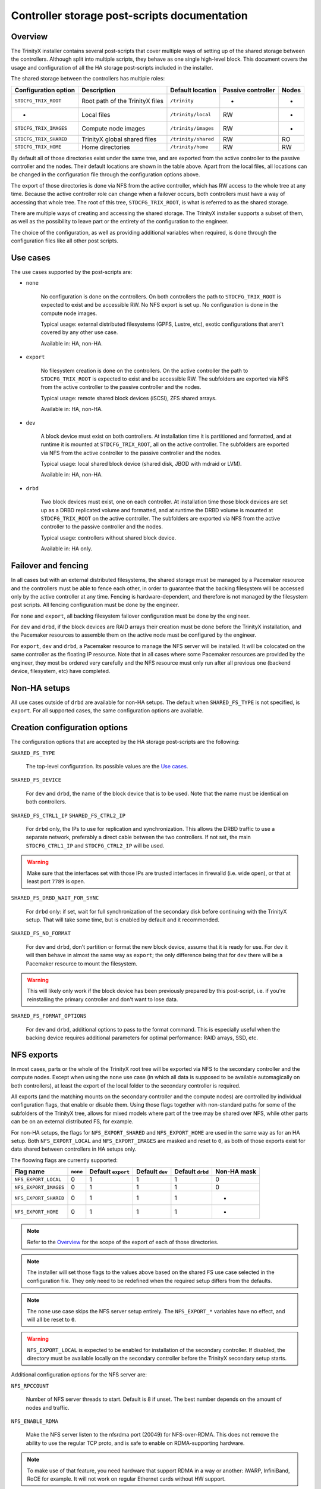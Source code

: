 .. _ps_controller_storage:

Controller storage post-scripts documentation
=============================================

Overview
--------

The TrinityX installer contains several post-scripts that cover multiple ways of setting up of the shared storage between the controllers. Although split into multiple scripts, they behave as one single high-level block. This document covers the usage and configuration of all the HA storage post-scripts included in the installer.

The shared storage between the controllers has multiple roles:

======================= =================================== ======================= ======================= ===============
Configuration option    Description                         Default location        Passive controller      Nodes
======================= =================================== ======================= ======================= ===============
``STDCFG_TRIX_ROOT``    Root path of the TrinityX files     ``/trinity``            -                       -
-                       Local files                         ``/trinity/local``      RW                      -
``STDCFG_TRIX_IMAGES``  Compute node images                 ``/trinity/images``     RW                      -
``STDCFG_TRIX_SHARED``  TrinityX global shared files        ``/trinity/shared``     RW                      RO
``STDCFG_TRIX_HOME``    Home directories                    ``/trinity/home``       RW                      RW
======================= =================================== ======================= ======================= ===============

By default all of those directories exist under the same tree, and are exported from the active controller to the passive controller and the nodes. Their default locations are shown in the table above. Apart from the local files, all locations can be changed in the configuration file through the configuration options above.

The export of those directories is done via NFS from the active controller, which has RW access to the whole tree at any time. Because the active controller role can change when a failover occurs, both controllers must have a way of accessing that whole tree. The root of this tree, ``STDCFG_TRIX_ROOT``, is what is referred to as the shared storage.

There are multiple ways of creating and accessing the shared storage. The TrinityX installer supports a subset of them, as well as the possibility to leave part or the entirety of the configuration to the engineer.

The choice of the configuration, as well as providing additional variables when required, is done through the configuration files like all other post scripts.



Use cases
---------

The use cases supported by the post-scripts are:

- ``none``

    No configuration is done on the controllers. On both controllers the path to ``STDCFG_TRIX_ROOT`` is expected to exist and be accessible RW. No NFS export is set up. No configuration is done in the compute node images.

    Typical usage: external distributed filesystems (GPFS, Lustre, etc), exotic configurations that aren't covered by any other use case.

    Available in: HA, non-HA.


- ``export``

    No filesystem creation is done on the controllers. On the active controller the path to ``STDCFG_TRIX_ROOT`` is expected to exist and be accessible RW. The subfolders are exported via NFS from the active controller to the passive controller and the nodes.

    Typical usage: remote shared block devices (iSCSI), ZFS shared arrays.

    Available in: HA, non-HA.


- ``dev``

    A block device must exist on both controllers. At installation time it is partitioned and formatted, and at runtime it is mounted at ``STDCFG_TRIX_ROOT``, all on the active controller. The subfolders are exported via NFS from the active controller to the passive controller and the nodes.

    Typical usage: local shared block device (shared disk, JBOD with mdraid or LVM).

    Available in: HA, non-HA.


- ``drbd``

    Two block devices must exist, one on each controller. At installation time those block devices are set up as a DRBD replicated volume and formatted, and at runtime the DRBD volume is mounted at ``STDCFG_TRIX_ROOT`` on the active controller. The subfolders are exported via NFS from the active controller to the passive controller and the nodes.

    Typical usage: controllers without shared block device.

    Available in: HA only.



Failover and fencing
--------------------

In all cases but with an external distributed filesystems, the shared storage must be managed by a Pacemaker resource and the controllers must be able to fence each other, in order to guarantee that the backing filesystem will be accessed only by the active controller at any time. Fencing is hardware-dependent, and therefore is not managed by the filesystem post scripts. All fencing configuration must be done by the engineer.

For ``none`` and ``export``, all backing filesystem failover configuration must be done by the engineer.

For ``dev`` and ``drbd``, if the block devices are RAID arrays their creation must be done before the TrinityX installation, and the Pacemaker resources to assemble them on the active node must be configured by the engineer.

For ``export``, ``dev`` and ``drbd``, a Pacemaker resource to manage the NFS server will be installed. It will be colocated on the same controller as the floating IP resource. Note that in all cases where some Pacemaker resources are provided by the engineer, they most be ordered very carefully and the NFS resource must only run after all previous one (backend device, filesystem, etc) have completed.



Non-HA setups
-------------

All use cases outside of ``drbd`` are available for non-HA setups. The default when ``SHARED_FS_TYPE`` is not specified, is ``export``. For all supported cases, the same configuration options are available.



Creation configuration options
------------------------------

The configuration options that are accepted by the HA storage post-scripts are the following:


``SHARED_FS_TYPE``

    The top-level configuration. Its possible values are the `Use cases`_.


``SHARED_FS_DEVICE``

    For ``dev`` and ``drbd``, the name of the block device that is to be used. Note that the name must be identical on both controllers.


``SHARED_FS_CTRL1_IP``
``SHARED_FS_CTRL2_IP``

    For ``drbd`` only, the IPs to use for replication and synchronization. This allows the DRBD traffic to use a separate network, preferably a direct cable between the two controllers. If not set, the main ``STDCFG_CTRL1_IP`` and ``STDCFG_CTRL2_IP`` will be used.

.. warning:: Make sure that the interfaces set with those IPs are trusted interfaces in firewalld (i.e. wide open), or that at least port ``7789`` is open.


``SHARED_FS_DRBD_WAIT_FOR_SYNC``

    For ``drbd`` only: if set, wait for full synchronization of the secondary disk before continuing with the TrinityX setup. That will take some time, but is enabled by default and it recommended.


``SHARED_FS_NO_FORMAT``

    For ``dev`` and ``drbd``, don't partition or format the new block device, assume that it is ready for use. For ``dev`` it will then behave in almost the same way as ``export``; the only difference being that for ``dev`` there will be a Pacemaker resource to mount the filesystem.

.. warning:: This will likely only work if the block device has been previously prepared by this post-script, i.e. if you're reinstalling the primary controller and don't want to lose data.


``SHARED_FS_FORMAT_OPTIONS``

    For ``dev`` and ``drbd``, additional options to pass to the format command. This is especially useful when the backing device requires additional parameters for optimal performance: RAID arrays, SSD, etc.




NFS exports
-----------

In most cases, parts or the whole of the TrinityX root tree will be exported via NFS to the secondary controller and the compute nodes. Except when using the ``none`` use case (in which all data is supposed to be available automagically on both controllers), at least the export of the local folder to the secondary controller is required.

All exports (and the matching mounts on the secondary controller and the compute nodes) are controlled by individual configuration flags, that enable or disable them. Using those flags together with non-standard paths for some of the subfolders of the TrinityX tree, allows for mixed models where part of the tree may be shared over NFS, while other parts can be on an external distributed FS, for example.

For non-HA setups, the flags for ``NFS_EXPORT_SHARED`` and ``NFS_EXPORT_HOME`` are used in the same way as for an HA setup. Both ``NFS_EXPORT_LOCAL`` and ``NFS_EXPORT_IMAGES`` are masked and reset to ``0``, as both of those exports exist for data shared between controllers in HA setups only.

The floowing flags are currently supported:

======================= =================== =================== =================== =================== ===================
Flag name               ``none``            Default ``export``  Default ``dev``     Default ``drbd``    Non-HA mask
======================= =================== =================== =================== =================== ===================
``NFS_EXPORT_LOCAL``    0                   1                   1                   1                   0
``NFS_EXPORT_IMAGES``   0                   1                   1                   1                   0
``NFS_EXPORT_SHARED``   0                   1                   1                   1                   -
``NFS_EXPORT_HOME``     0                   1                   1                   1                   -
======================= =================== =================== =================== =================== ===================

.. note:: Refer to the `Overview`_ for the scope of the export of each of those directories.

.. note:: The installer will set those flags to the values above based on the shared FS use case selected in the configuration file. They only need to be redefined when the required setup differs from the defaults.

.. note:: The ``none`` use case skips the NFS server setup entirely. The ``NFS_EXPORT_*`` variables have no effect, and will all be reset to ``0``.

.. warning:: ``NFS_EXPORT_LOCAL`` is expected to be enabled for installation of the secondary controller. If disabled, the directory must be available locally on the secondary controller before the TrinityX secondary setup starts.


Additional configuration options for the NFS server are:

``NFS_RPCCOUNT``

    Number of NFS server threads to start. Default is 8 if unset. The best number depends on the amount of nodes and traffic.

``NFS_ENABLE_RDMA``

    Make the NFS server listen to the nfsrdma port (20049) for NFS-over-RDMA. This does not remove the ability to use the regular TCP proto, and is safe to enable on RDMA-supporting hardware.

.. note:: To make use of that feature, you need hardware that support RDMA in a way or another: iWARP, InfiniBand, RoCE for example. It will not work on regular Ethernet cards without HW support.

.. note:: Enabling this feature will automatically configure the compute images to use RDMA instead of TCP. This can be changed in the images by setting ``Proto=tcp`` in ``/etc/nfsmount.conf``.

.. warning:: This applies to the controllers too. As the secondary installer will try to fetch the required information from the primary via NFS, NFS must be working over RDMA if that option is selected. This implies that all drivers and support software must be installed on the systems before beginning the TrinityX configuration.



Examples
--------

Home on an external distributed FS
~~~~~~~~~~~~~~~~~~~~~~~~~~~~~~~~~~

The most common modification will probably to have the users' home directories on an external distributed FS (Lustre / GPFS / BeeGFS), while everything else is exported from the controllers via NFS.

Let's assume that this is an HA setup, and we have an external JBOD for all the controllers' shared data (everything but the homes). The configuration file would include::

    # Change the default path of the homes. That's required because:
    #   - /trinity will be the mount point of the RAID array
    #   - the RAID array will be managed by Pacemaker
    #   - having the distributed FS mounted in a subdir of the RAID array would
    #     force it to be managed by Pacemaker too
    # And well, we don't want that. It's independant from HA. So:

    STDCFG_TRIX_HOME=/my/new/path/outside/slash/trinity
    
    SHARED_FS_TYPE=dev
    SHARED_FS_DEVICE=/dev/<path to RAID block device>
    SHARED_FS_FORMAT_OPTIONS=<as required by the array>
    
    # only one change to the default exports, the rest is fine
    NFS_EXPORT_HOME=0

.. note:: Remember that the same configuration file must be used for both primary and secondary installations. So if the configuration file is modified on the primary controller before installation, make sure to copy it over to the secondary and use it for the secondary install.


The installation procedures would be as follows:


**PRIMARY INSTALLATION**

#. Install CentOS 7 Minimal, the networking drivers (especially if using RDMA) and the distributed FS drivers.

#. Set up the mount of the distributed FS to the path that you specified in ``STDCFG_TRIX_HOME``. As this is independant from all failover roles, it's better to leave that out of Pacemaker.

#. Assemble and configure the RAID array on top of the JBOD.

#. Configure the controllers with the TrinityX configuration tool. The home directory will be left unexported.

#. Now that Pacemaker is configured, add the resource to assemble the RAID array in the ``Trinity`` group just before the ``wait-for-dev`` delay. You will need to stop all resources after the point of insertion, as well as the array itself beforehand, as Pacemaker will be in charge of it. With the standard out-of-the-box configuration, this would look like::

    pcs cluster disable wait-for-device
    
    # stop and take apart your array
    
    pcs resource create trinity-dev <standard:provider:type> [resource_options] [op monitor interval=123s] --group Trinity --after trinity-primary
    
    # the resource will start automatically, check that the RAID array is fine and assembled
    
    pcs resource enable wait-for-device


**SECONDARY INSTALLATION**

#. Install CentOS 7 Minimal, the networking drivers (especially if using RDMA) and the distributed FS drivers.

#. Set up the mount of the distributed FS to the path that you specified in ``STDCFG_TRIX_HOME``.

#. Configure the controllers with the TrinityX configuration tool. The home directory will not be imported via NFS.


**COMPUTE IMAGES**

#. Create a compute image.

#. Inside a chroot, add the networking drivers and the distributed FS drivers.

#. Set up the mount of the distributed FS to the path that you specified in ``STDCFG_TRIX_HOME``.



Adding a block device later
~~~~~~~~~~~~~~~~~~~~~~~~~~~

Another possibility is that for a number of reasons, the RAID array that will back ``/trinity`` may not yet be ready for use when installing TrinityX. That's not much of a problem, as it will be easy to add it later on. One method is by simply reusing the exiting post scripts, which has the advantage of setting up a perfectly standard TrinityX configuration, identical to a normal, non-delayed setup.

Let's assume that you are using the standard paths, and are doing an HA setup. Let's also assume that for now, ``/trinity`` will live on the local hard drive.

#. Edit your configuration file to select the ``export`` use case, which will do everything but set up a filesystem::

    SHARED_FS_TYPE=export

#. If you know it already, provide the name of the block device that will be used later on. It won't be used right now, the only interest in setting it early is that it will be copied over to ``trinity.sh``. That can be skipped for now if you don't know it yet. Example::

    SHARED_FS_DEVICE=/dev/md0

#. Proceed with the installation. At the end, the files and directories and the cluster resources will look like this::

    # crm_resource -L
     Resource Group: Trinity
         trinity-primary    (ocf::heartbeat:Dummy): Started
         trinity-nfs-server (ocf::heartbeat:nfsserver): Started
         trinity-ip (ocf::heartbeat:IPaddr2):   Started
     Resource Group: Trinity-secondary
         trinity-secondary  (ocf::heartbeat:Dummy): Stopped
    
    # ls -ahlpd /trinity /etc/trinity.*
    -rw-------. 1 root root   52 Dec 12 15:16 /etc/trinity.local.sh
    lrwxrwxrwx. 1 root root   26 Dec 12 15:18 /etc/trinity.sh -> /trinity/shared/trinity.sh
    drwxr-xr-x. 6 root root 4.0K Dec 12 15:16 /trinity/

   Note that other services may have been added by later post-scripts.

#. The primary controller is now operational, and you can start using it.

#. When the backing block device is finally ready, plan for a downtime of the controller and stop all activity on the cluster.

#. Edit **``/etc/trinity.sh``** (which has precedence over the configuration file) to make sure that it includes the correct device name, and change the ``SHARED_FS_TYPE`` to select the ``dev`` resource. If necessary, add formatting options for the XFS filesystem::

    SHARED_FS_TYPE=dev
    SHARED_FS_DEVICE=/dev/md0
    SHARED_FS_FORMAT_OPTIONS=...

#. Stop all resources after ``trinity-primary``, as they depend on the ``/trinity`` directory. With the resources listed above, this will be::

    # pcs resource disable trinity-nfs-server
    
    # crm_resource -L
     Resource Group: Trinity
         trinity-primary    (ocf::heartbeat:Dummy): Started
         trinity-nfs-server (ocf::heartbeat:nfsserver): Stopped (disabled)
         trinity-ip (ocf::heartbeat:IPaddr2):   Stopped
     Resource Group: Trinity-secondary
         trinity-secondary  (ocf::heartbeat:Dummy): Stopped

#. Move the existing ``/trinity`` directory to another location, and fix the symlink for ``trinity.sh``::

    # mv /trinity /trinity.orig
    
    # ln -fs /trinity.orig/shared/trinity.sh /etc/trinity.sh 
    
    # ls -ahlpd /etc/trinity.sh 
    lrwxrwxrwx. 1 root root 31 Dec 12 15:50 /etc/trinity.sh -> /trinity.orig/shared/trinity.sh

#. Run the configuration script again, but only for the ``shared-storage`` post script. Make sure that you specify the correct name of the configuration file that you were using for the original installation::

    # ./configure.sh --config controller-HA.cfg filesystem/shared-storage

#. Check that the device has been formatted, is mounted and the cluster resources are up::

    # mount | grep trinity
    /dev/md0p1 on /trinity type xfs (rw,relatime,seclabel,attr2,inode64,noquota)
    
    # crm_resource -L
     Resource Group: Trinity
         trinity-primary    (ocf::heartbeat:Dummy): Started
         wait-for-device    (ocf::heartbeat:Delay): Started
         trinity-fs (ocf::heartbeat:Filesystem):    Started
         trinity-nfs-server (ocf::heartbeat:nfsserver): Stopped (disabled)
         trinity-ip (ocf::heartbeat:IPaddr2):   Stopped
     Resource Group: Trinity-secondary
         trinity-secondary  (ocf::heartbeat:Dummy): Stopped

#. Move all the contents of the original ``/trinity`` to the new one, and adjust the ``/etc/trinity.sh`` symlink again::

    # rsync -ravW /trinity.orig/ /trinity/
    
    # ln -fs /trinity/shared/trinity.sh /etc/trinity.sh

#. Re-enable the NFS server and the subsequent resources::

    # pcs resource enable trinity-nfs-server
    
    # crm_resource -L
     Resource Group: Trinity
         trinity-primary    (ocf::heartbeat:Dummy): Started
         wait-for-device    (ocf::heartbeat:Delay): Started
         trinity-fs (ocf::heartbeat:Filesystem):    Started
         trinity-nfs-server (ocf::heartbeat:nfsserver): Started
         trinity-ip (ocf::heartbeat:IPaddr2):   Started
     Resource Group: Trinity-secondary
         trinity-secondary  (ocf::heartbeat:Dummy): Stopped
    
    # showmount -e
    Export list for controller1.cluster:
    /trinity/home   *
    /trinity/shared (everyone)
    /trinity/images controller.cluster,controller2.cluster,controller1.cluster
    /trinity/local  controller.cluster,controller2.cluster,controller1.cluster

#. Resume normal cluster operations. When ready, delete the outdated ``/trinity.orig`` directory.


.. warning:: Remember that you will have to add a resource for the RAID array assembly, and insert it in the ``Trinity`` group before the ``wait-for-device`` resource. This is highly hardware-specific, and therefore not managed by TrinityX.



Multiple partitions on a shared device
~~~~~~~~~~~~~~~~~~~~~~~~~~~~~~~~~~~~~~

In some setups it might be desirable to separate the base TrinityX tree from the homes, for example, while keeping both on the same large RAID array that will be failed over between the controllers.

.. note:: We'll use partitions here as they require disabling device formatting, which is essentially what this example is about. The procedure for another block device for the homes, instead of another partition, is almost the same. The major difference is that it's not necessary to use ``SHARED_FS_NO_FORMAT``, as the whole first disk would then be allocated to ``/trinity``. It would be a standard ``dev`` setup, and then you'd jump to the point where you format the new device and disable the NFS server, and follow from there.

The ``dev`` use case will zap the drive and create only one partition by default, which is not what is desired there. We have two possibilites:

- set up the filesystems by hand, use the ``export`` use case and add the Pacemaker resources later;

- or bend the ``dev`` use case to do half of the work for us. We'll still have to do the other half by hand, though.

The first option is pretty straightforward. As long as both filesystems are mounted before setup, the various directory configuration options are set to the right values and the Pacemaker resources added after installation, it will just work. If you've read that far down you should be able to do that on your own, so I'll leave it as an exercise.

The second options is a bit more interesting as it shows the use of some of the configuration options available for the shared storage.


The essential idea is that we can tell the post script to neither partition nor format the block device, while still letting it do its thing for the Pacemaker resource (or the mount for non-HA setups). But it will do it only for one partition, the one that will be the standard TrinityX partition, not for any other. That means that we will have to do the rest by hand.

The core assumptions for the ``dev`` use case of the ``shared-storage`` post script are:

- the standard TrinityX partition is the first partition of the block device;

- it will be mounted as an XFS partition, whether is was formatted by the post script or not;

- partitioning and formatting are controlled by the same option, so in effect if you don't want the post script to zap your partitions, you'll have to do the formatting by hand.


Let's assume that the shared block device is ``/dev/sda``, and that we want 2 partitions: one for ``/trinity``, and another one for the homes, which we'll mount on ``/trinity-homes``. Our partition for ``/trinity`` must be the first one on the drive, then we'll have the one for ``/trinity-homes``. Let's see how we can get that to work.

.. note:: We're using a shared disk instead of a shared RAID array, which saves us the trouble of having to create a Pacemaker resource to assemble the array. Remember that you will have to insert one before the ``wait-for-device`` resource if you're setting up an array!

#. Partition the block device::

    # sgdisk -Z /dev/sda
    # sgdisk -n 1:0:+8G -c 1:TrinityX_shared /dev/sda
    # sgdisk -n 2:0:0 -c 2:TrinityX_homes /dev/sda
    
    # sgdisk -p /dev/sda
    Disk /dev/sda: 67108864 sectors, 32.0 GiB
    Logical sector size: 512 bytes
    Disk identifier (GUID): 22AD5D24-A545-4042-9B8B-657CE160BB94
    Partition table holds up to 128 entries
    First usable sector is 34, last usable sector is 67108830
    Partitions will be aligned on 2048-sector boundaries
    Total free space is 2014 sectors (1007.0 KiB)
    
    Number  Start (sector)    End (sector)  Size       Code  Name
       1            2048        16779263   8.0 GiB     8300  TrinityX_shared
       2        16779264        67108830   24.0 GiB    8300  TrinityX_homes

#. Format the first partition, which is the only one required for now::

    # mkfs.xfs -f -b size=4096 -s size=4096 -d sunit=2048,swidth=2048 -l sunit=512 /dev/sda1

#. Edit the configuration file to set the correct options. Remember to disable formatting, and don't forget to set the correct path for the separate home directory. It is recommended to use UUIDs too::

    SHARED_FS_TYPE=dev
    SHARED_FS_DEVICE=/dev/sda
    SHARED_FS_NO_FORMAT=1
    SHARED_FS_DEV_UUID=1
    
    STDCFG_TRIX_HOME=/trinity-homes

#. Run the configuration script for that configuration, then check that everything is as expected::

    # crm_resource -L
     Resource Group: Trinity
         trinity-primary    (ocf::heartbeat:Dummy): Started
         wait-for-device    (ocf::heartbeat:Delay): Started
         trinity-fs (ocf::heartbeat:Filesystem):    Started
         trinity-nfs-server (ocf::heartbeat:nfsserver): Started
         trinity-ip (ocf::heartbeat:IPaddr2):   Started
     Resource Group: Trinity-secondary
         trinity-secondary  (ocf::heartbeat:Dummy): Stopped
    
    # pcs resource show trinity-fs
     Resource: trinity-fs (class=ocf provider=heartbeat type=Filesystem)
      Attributes: device="-U 2aed0b31-899f-4680-a0ed-41ae5f39da61" directory=/trinity fstype=xfs options=nodiscard,inode64 run_fsck=force force_unmount=safe
      Operations: start interval=0s timeout=60 (trinity-fs-start-interval-0s)
                  stop interval=0s timeout=60 (trinity-fs-stop-interval-0s)
                  monitor interval=31s (trinity-fs-monitor-interval-31s)
                  monitor interval=67s OCF_CHECK_LEVEL=10 (trinity-fs-monitor-interval-67s)
    
    # mount | grep trinity
    /dev/sda1 on /trinity type xfs (rw,relatime,seclabel,attr2,inode64,noquota)
    
    # sgdisk -p /dev/sda
    ...
    Number  Start (sector)    End (sector)  Size       Code  Name
       1            2048        16779263   8.0 GiB     8300  TrinityX_shared
       2        16779264        67108830   24.0 GiB    8300  TrinityX_homes

   So our standard partition has been mounted via the ``trinity-fs`` resource, and the second partition has been left untouched.

   .. note:: As some later post scripts may need the home tree to exist, it is recommended to pause the installation after either the ``shared-storage`` or the ``nfs-server`` post scripts (just letting it wait on the Retry-Continue-Exit prompt is enough), and set up the homes then. In this example, the installation was paused after the ``nfs-server`` PS.

#. Format the home partition. Just to be different, we'll format it as ext4::

    # mkfs.ext4 -v -b 4096 -E stripe_width=2048 /dev/sda2

#. If it is started, stop the NFS server (which depends on the filesystems)::

    # pcs resource disable trinity-nfs-server

#. If for some reason there is already some data in the new home directory, rename it to something else so that you can copy that data to the new partition when it will be mounted.

#. Add a new Pacemaker resource for that filesystem. Again we'll use UUIDs to identify the partition::

    # eval $(blkid -o export /dev/sda2 | grep ^UUID)
    
    # echo $UUID 
    09f3539d-7b47-4363-9a3c-663871994788

    # pcs resource create trinity-fs-homes ocf:heartbeat:Filesystem \
        device="-U $UUID" directory="/trinity-homes" \
        fstype=ext4 options="nodiscard" run_fsck=force force_unmount=safe \
        op monitor interval=33s \
        op monitor interval=65s OCF_CHECK_LEVEL=10 \
        --group Trinity --after trinity-fs

   The syntax is a bit brutal...

#. Check that the resource has started, and that everything is mounted as we expected::

    # crm_resource -L
     Resource Group: Trinity
         trinity-primary    (ocf::heartbeat:Dummy): Started
         wait-for-device    (ocf::heartbeat:Delay): Started
         trinity-fs (ocf::heartbeat:Filesystem):    Started
         trinity-fs-homes   (ocf::heartbeat:Filesystem):    Started
         trinity-nfs-server (ocf::heartbeat:nfsserver): Stopped (disabled)
         trinity-ip (ocf::heartbeat:IPaddr2):   Stopped
     Resource Group: Trinity-secondary
         trinity-secondary  (ocf::heartbeat:Dummy): Stopped
    
    # mount | grep trinity
    /dev/sda1 on /trinity type xfs (rw,relatime,seclabel,attr2,inode64,noquota)
    /dev/sda2 on /trinity-homes type ext4 (rw,relatime,seclabel,stripe=2048,data=ordered)
    
    # pcs resource show trinity-fs-homes
     Resource: trinity-fs-homes (class=ocf provider=heartbeat type=Filesystem)
      Attributes: device="-U 09f3539d-7b47-4363-9a3c-663871994788" directory=/trinity-homes fstype=ext4 options=nodiscard run_fsck=force force_unmount=safe
      Operations: start interval=0s timeout=60 (trinity-fs-homes-start-interval-0s)
                  stop interval=0s timeout=60 (trinity-fs-homes-stop-interval-0s)
                  monitor interval=33s (trinity-fs-homes-monitor-interval-33s)
                  monitor interval=65s OCF_CHECK_LEVEL=10 (trinity-fs-homes-monitor-interval-65s)

#. If you have data to rsync back onto the new home partition, do it now. Then restart the NFS server and check again that all is well::

    # crm_resource -L
     Resource Group: Trinity
         trinity-primary    (ocf::heartbeat:Dummy): Started
         wait-for-device    (ocf::heartbeat:Delay): Started
         trinity-fs (ocf::heartbeat:Filesystem):    Started
         trinity-fs-homes   (ocf::heartbeat:Filesystem):    Started
         trinity-nfs-server (ocf::heartbeat:nfsserver): Started
         trinity-ip (ocf::heartbeat:IPaddr2):   Started
     Resource Group: Trinity-secondary
         trinity-secondary  (ocf::heartbeat:Dummy): Stopped
    
    # showmount -e
    Export list for controller1.cluster:
    /trinity-homes  *
    /trinity/shared (everyone)
    /trinity/images controller.cluster,controller2.cluster,controller1.cluster
    /trinity/local  controller.cluster,controller2.cluster,controller1.cluster

#. Finally, proceed with the rest of the setup.

